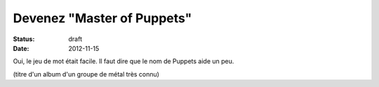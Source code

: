 ===========================
Devenez "Master of Puppets"
===========================

:status: draft
:date: 2012-11-15

Oui, le jeu de mot était facile. Il faut dire que le nom de Puppets aide un peu.


(titre d'un album d'un groupe de métal très connu)
